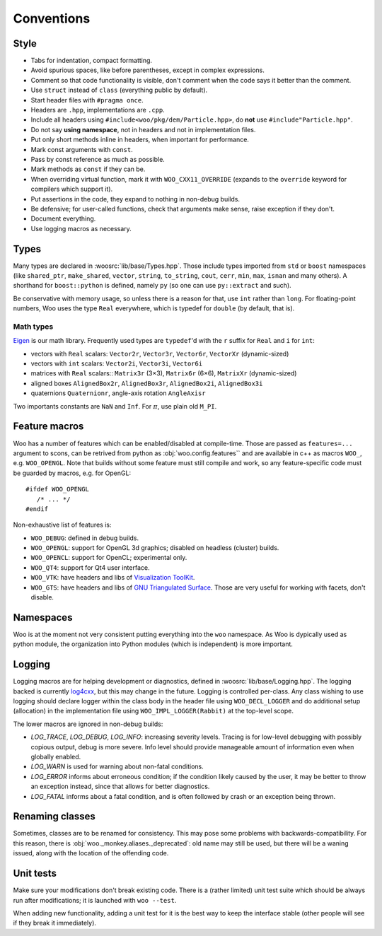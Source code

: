 Conventions
=============


Style
-----

* Tabs for indentation, compact formatting.
* Avoid spurious spaces, like before parentheses, except in complex expressions.
* Comment so that code functionality is visible, don't comment when the code says it better than the comment.
* Use ``struct`` instead of ``class`` (everything public by default).
* Start header files with ``#pragma once``.
* Headers are ``.hpp``, implementations are ``.cpp``.
* Include all headers using ``#include<woo/pkg/dem/Particle.hpp>``, do **not** use ``#include"Particle.hpp"``.
* Do not say **using namespace**, not in headers and not in implementation files.
* Put only short methods inline in headers, when important for performance.
* Mark const arguments with ``const``.
* Pass by const reference as much as possible.
* Mark methods as ``const`` if they can be.
* When overriding virtual function, mark it with ``WOO_CXX11_OVERRIDE`` (expands to the ``override`` keyword for compilers which support it).
* Put assertions in the code, they expand to nothing in non-debug builds.
* Be defensive; for user-called functions, check that arguments make sense, raise exception if they don't.
* Document everything.
* Use logging macros as necessary.

Types
-------

Many types are declared in :woosrc:`lib/base/Types.hpp`. Those include types imported from ``std`` or ``boost`` namespaces (like ``shared_ptr``, ``make_shared``, ``vector``, ``string``, ``to_string``, ``cout``, ``cerr``, ``min``, ``max``, ``isnan`` and many others). A shorthand for ``boost::python`` is defined, namely ``py`` (so one can use ``py::extract`` and such).

Be conservative with memory usage, so unless there is a reason for that, use ``int`` rather than ``long``. For floating-point numbers, Woo uses the type ``Real`` everywhere, which is typedef for ``double`` (by default, that is).

Math types
"""""""""""

`Eigen <http://eigen.tuxfamily.org>`__ is our math library. Frequently used types are ``typedef``'d with the ``r`` suffix for ``Real`` and ``i`` for ``int``:

* vectors with ``Real`` scalars: ``Vector2r``, ``Vector3r``, ``Vector6r``, ``VectorXr`` (dynamic-sized)
* vectors with ``int`` scalars: ``Vector2i``, ``Vector3i``, ``Vector6i``
* matrices with ``Real`` scalars:: ``Matrix3r`` (3×3), ``Matrix6r`` (6×6), ``MatrixXr`` (dynamic-sized)
* aligned boxes ``AlignedBox2r``, ``AlignedBox3r``, ``AlignedBox2i``, ``AlignedBox3i``
* quaternions ``Quaternionr``, angle-axis rotation ``AngleAxisr``

Two importants constants are ``NaN`` and ``Inf``. For :math:`\pi`, use plain old ``M_PI``.

Feature macros
--------------

Woo has a number of features which can be enabled/disabled at compile-time. Those are passed as ``features=...`` argument to scons, can be retrived from python as :obj:`woo.config.features`` and are available in c++ as macros ``WOO_``, e.g. ``WOO_OPENGL``. Note that builds without some feature must still compile and work, so any feature-specific code must be guarded by macros, e.g. for OpenGL::

   #ifdef WOO_OPENGL
      /* ... */
   #endif

Non-exhaustive list of features is:

* ``WOO_DEBUG``: defined in debug builds.
* ``WOO_OPENGL``: support for OpenGL 3d graphics; disabled on headless (cluster) builds.
* ``WOO_OPENCL``: support for OpenCL; experimental only.
* ``WOO_QT4``: support for Qt4 user interface.
* ``WOO_VTK``: have headers and libs of `Visualization ToolKit <http://vtk.org>`__.
* ``WOO_GTS``: have headers and libs of `GNU Triangulated Surface <http://gts.sf.net>`__. Those are very useful for working with facets, don't disable.

Namespaces
-----------

Woo is at the moment not very consistent putting everything into the ``woo`` namespace. As Woo is dypically used as python module, the organization into Python modules (which is independent) is more important.

Logging
--------

Logging macros are for helping development or diagnostics, defined in :woosrc:`lib/base/Logging.hpp`. The logging backed is currently `log4cxx <http://log4cxx.apache.org>`__, but this may change in the future. Logging is controlled per-class. Any class wishing to use logging should declare logger within the class body in the header file using ``WOO_DECL_LOGGER`` and do additional setup (allocation) in the implementation file using ``WOO_IMPL_LOGGER(Rabbit)`` at the top-level scope.

The lower macros are ignored in non-debug builds:

* `LOG_TRACE`, `LOG_DEBUG`, `LOG_INFO`: increasing severity levels. Tracing is for low-level debugging with possibly copious output, debug is more severe. Info level should provide manageable amount of information even when globally enabled.

* `LOG_WARN` is used for warning about non-fatal conditions.
* `LOG_ERROR` informs about erroneous condition; if the condition likely caused by the user, it may be better to throw an exception instead, since that allows for better diagnostics.
* `LOG_FATAL` informs about a fatal condition, and is often followed by crash or an exception being thrown.

Renaming classes
-----------------

Sometimes, classes are to be renamed for consistency. This may pose some problems with backwards-compatibility. For this reason, there is :obj:`woo._monkey.aliases._deprecated`: old name may still be used, but there will be a waning issued, along with the location of the offending code.


Unit tests
----------

Make sure your modifications don't break existing code. There is a (rather limited) unit test suite which should be always run after modifications; it is launched with ``woo --test``.

When adding new functionality, adding a unit test for it is the best way to keep the interface stable (other people will see if they break it immediately).
